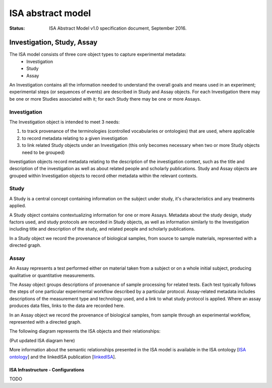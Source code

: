 ==================
ISA abstract model
==================

:Status: ISA Abstract Model v1.0 specification document, September 2016.

---------------------------
Investigation, Study, Assay
---------------------------

The ISA model consists of three core object types to capture experimental metadata:
 - Investigation
 - Study
 - Assay

An Investigation contains all the information needed to understand the overall goals and means used in an
experiment; experimental steps (or sequences of events) are described in Study and Assay objects. For each
Investigation there may be one or more Studies associated with it; for each Study there may be one or more Assays.

Investigation
=============

The Investigation object is intended to meet 3 needs:

#. to track provenance of the terminologies (controlled vocabularies or ontologies) that are used, where applicable
#. to record metadata relating to a given investigation
#. to link related Study objects under an Investigation (this only becomes necessary when two or more Study objects need to be grouped)

Investigation objects record metadata relating to the description of the investigation context, such as the title and
description of the investigation as well as about related people and scholarly publications. Study and Assay objects
are grouped within Investigation objects to record other metadata within the relevant contexts.

Study
=====
A Study is a central concept containing information on the subject under study, it's characteristics and any
treatments applied.

A Study object contains contextualizing information for one or more Assays. Metadata about the study design, study
factors used, and study protocols are recorded in Study objects, as well as information similarly to the
Investigation including title and description of the study, and related people and scholarly publications.

In a Study object we record the provenance of biological samples, from source to sample materials, represented with
a directed graph.

Assay
=====
An Assay represents a test performed either on material taken from a subject or on a whole initial subject,
producing qualitative or quantitative measurements.

The Assay object groups descriptions of provenance of sample processing for related tests. Each test typically
follows the steps of one particular experimental workflow described by a particular protocol. Assay-related
metadata includes descriptions of the measurement type and technology used, and a link to what study protocol is
applied. Where an assay produces data files, links to the data are recorded here.

In an Assay object we record the provenance of biological samples, from sample through an experimental workflow,
represented with a directed graph.

The following diagram represents the ISA objects and their relationships:

(Put updated ISA diagram here)

More information about the semantic relationships presented in the ISA model is available in the ISA ontology
[`ISA ontology`_] and the linkedISA publication [linkedISA_].

ISA Infrastructure - Configurations
-----------------------------------
TODO

.. _ISA ontology: http://purl.org/isaterms
.. _linkedISA: http://dx.doi.org/10.1186%2F1471-2105-15-S14-S4
